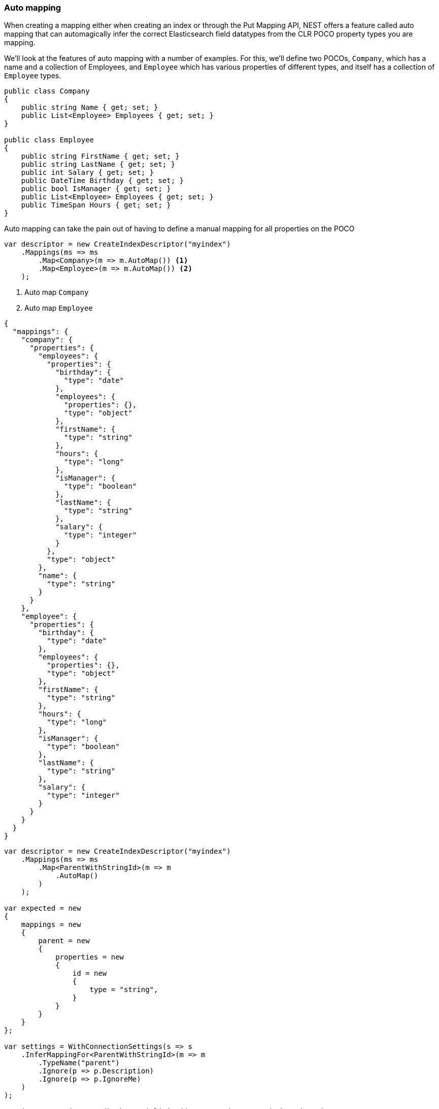 :ref_current: https://www.elastic.co/guide/en/elasticsearch/reference/2.4

:xpack_current: https://www.elastic.co/guide/en/x-pack/2.4

:github: https://github.com/elastic/elasticsearch-net

:nuget: https://www.nuget.org/packages

////
IMPORTANT NOTE
==============
This file has been generated from https://github.com/elastic/elasticsearch-net/tree/2.x/src/Tests/ClientConcepts/HighLevel/Mapping/AutoMap.doc.cs. 
If you wish to submit a PR for any spelling mistakes, typos or grammatical errors for this file,
please modify the original csharp file found at the link and submit the PR with that change. Thanks!
////

[[auto-map]]
=== Auto mapping

When creating a mapping either when creating an index or through the Put Mapping API,
NEST offers a feature called auto mapping that can automagically infer the correct
Elasticsearch field datatypes from the CLR POCO property types you are mapping.

We'll look at the features of auto mapping with a number of examples. For this,
we'll define two POCOs, `Company`, which has a name
and a collection of Employees, and `Employee` which has various properties of
different types, and itself has a collection of `Employee` types.

[source,csharp]
----
public class Company
{
    public string Name { get; set; }
    public List<Employee> Employees { get; set; }
}

public class Employee
{
    public string FirstName { get; set; }
    public string LastName { get; set; }
    public int Salary { get; set; }
    public DateTime Birthday { get; set; }
    public bool IsManager { get; set; }
    public List<Employee> Employees { get; set; }
    public TimeSpan Hours { get; set; }
}
----

Auto mapping can take the pain out of having to define a manual mapping for all properties
on the POCO

[source,csharp]
----
var descriptor = new CreateIndexDescriptor("myindex")
    .Mappings(ms => ms
        .Map<Company>(m => m.AutoMap()) <1>
        .Map<Employee>(m => m.AutoMap()) <2>
    );
----
<1> Auto map `Company`
<2> Auto map `Employee`

[source,javascript]
----
{
  "mappings": {
    "company": {
      "properties": {
        "employees": {
          "properties": {
            "birthday": {
              "type": "date"
            },
            "employees": {
              "properties": {},
              "type": "object"
            },
            "firstName": {
              "type": "string"
            },
            "hours": {
              "type": "long"
            },
            "isManager": {
              "type": "boolean"
            },
            "lastName": {
              "type": "string"
            },
            "salary": {
              "type": "integer"
            }
          },
          "type": "object"
        },
        "name": {
          "type": "string"
        }
      }
    },
    "employee": {
      "properties": {
        "birthday": {
          "type": "date"
        },
        "employees": {
          "properties": {},
          "type": "object"
        },
        "firstName": {
          "type": "string"
        },
        "hours": {
          "type": "long"
        },
        "isManager": {
          "type": "boolean"
        },
        "lastName": {
          "type": "string"
        },
        "salary": {
          "type": "integer"
        }
      }
    }
  }
}
----

[source,csharp]
----
var descriptor = new CreateIndexDescriptor("myindex")
    .Mappings(ms => ms
        .Map<ParentWithStringId>(m => m
            .AutoMap()
        )
    );

var expected = new
{
    mappings = new
    {
        parent = new
        {
            properties = new
            {
                id = new
                {
                    type = "string",
                }
            }
        }
    }
};

var settings = WithConnectionSettings(s => s
    .InferMappingFor<ParentWithStringId>(m => m
        .TypeName("parent")
        .Ignore(p => p.Description)
        .Ignore(p => p.IgnoreMe)
    )
);

settings.Expect(expected).WhenSerializing((ICreateIndexRequest) descriptor);
----

Observe that NEST has inferred the Elasticsearch types based on the CLR type of our POCO properties.
In this example,

* Birthday is mapped as a `date`,

* Hours is mapped as a `long` (`TimeSpan` ticks)

* IsManager is mapped as a `boolean`,

* Salary is mapped as an `integer`

* Employees is mapped as an `object`

and the remaining string properties as `string` datatypes.

NEST has inferred mapping support for the following .NET types

* `String` maps to `"string"`

* `Int32` maps to `"integer"`

* `UInt16` maps to `"integer"`

* `Int16` maps to `"short"`

* `Byte` maps to `"short"`

* `Int64` maps to `"long"`

* `UInt32` maps to `"long"`

* `TimeSpan` maps to `"long"`

* `Single` maps to `"float"`

* `Double` maps to `"double"`

* `Decimal` maps to `"double"`

* `UInt64` maps to `"double"`

* `DateTime` maps to `"date"`

* `DateTimeOffset` maps to `"date"`

* `Boolean` maps to `"boolean"`

* `Char` maps to `"string"`

* `Guid` maps to `"string"`

and supports a number of special types defined in NEST

* `Nest.GeoLocation` maps to `"geo_point"`

* `Nest.CompletionField<TPayload>` maps to `"completion"`

* `Nest.Attachment` maps to `"attachment"`

All other types map to `"object"` by default.

[IMPORTANT]
--
Some .NET types do not have direct equivalent Elasticsearch types. For example, `System.Decimal` is a type
commonly used to express currencies and other financial calculations that require large numbers of significant
integral and fractional digits and no round-off errors. There is no equivalent type in Elasticsearch, and the
nearest type is {ref_current}/number.html[double], a double-precision 64-bit IEEE 754 floating point.

When a POCO has a `System.Decimal` property, it is automapped to the Elasticsearch `double` type. With the caveat
of a potential loss of precision, this is generally acceptable for a lot of use cases, but it can however cause
problems in _some_ edge cases.

As the https://download.microsoft.com/download/3/8/8/388e7205-bc10-4226-b2a8-75351c669b09/csharp%20language%20specification.doc[C# Specification states],

[quote, C# Specification section 6.2.1]
For a conversion from `decimal` to `float` or `double`, the `decimal` value is rounded to the nearest `double` or `float` value.
While this conversion may lose precision, it never causes an exception to be thrown.

This conversion causes an exception to be thrown at deserialization time for `Decimal.MinValue` and `Decimal.MaxValue` because, at
serialization time, the nearest `double` value that is converted to is outside of the bounds of `Decimal.MinValue` or `Decimal.MaxValue`,
respectively. In these cases, it is advisable to use `double` as the POCO property type.

--

[float]
=== Mapping Recursion

If you notice in our previous `Company` and `Employee` example, the `Employee` type is recursive
in that the `Employee` class itself contains a collection of type `Employee`. By default, `.AutoMap()` will only
traverse a single depth when it encounters recursive instances like this; the collection of type `Employee`
on the `Employee` class did not get any of its properties mapped.

This is done as a safe-guard to prevent stack overflows and all the fun that comes with
__infinite__ recursion.  Additionally, in most cases, when it comes to Elasticsearch mappings, it is
often an edge case to have deeply nested mappings like this.  However, you may still have
the need to do this, so you can control the recursion depth of `.AutoMap()`.

Let's introduce a very simple class, `A`, which itself has a property
Child of type `A`.

[source,csharp]
----
public class A
{
    public A Child { get; set; }
}
----

By default, `.AutoMap()` only goes as far as depth 1 

[source,csharp]
----
var descriptor = new CreateIndexDescriptor("myindex")
    .Mappings(ms => ms
        .Map<A>(m => m.AutoMap())
    );
----

Thus we do not map properties on the second occurrence of our Child property 

[source,javascript]
----
{
  "mappings": {
    "a": {
      "properties": {
        "child": {
          "properties": {},
          "type": "object"
        }
      }
    }
  }
}
----

Now let's specify a maxRecursion of `3` 

[source,csharp]
----
var withMaxRecursionDescriptor = new CreateIndexDescriptor("myindex")
    .Mappings(ms => ms
        .Map<A>(m => m.AutoMap(3))
    );
----

`.AutoMap()` has now mapped three levels of our Child property 

[source,javascript]
----
{
  "mappings": {
    "a": {
      "properties": {
        "child": {
          "type": "object",
          "properties": {
            "child": {
              "type": "object",
              "properties": {
                "child": {
                  "type": "object",
                  "properties": {
                    "child": {
                      "type": "object",
                      "properties": {}
                    }
                  }
                }
              }
            }
          }
        }
      }
    }
  }
}
----

